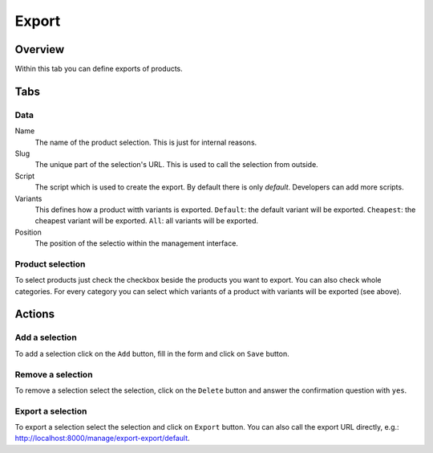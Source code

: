 ======
Export
======

Overview
========

Within this tab you can define exports of products. 

Tabs
====

Data
----

Name
    The name of the product selection. This is just for internal reasons.

Slug
    The unique part of the selection's URL. This is used to call the selection 
    from outside.
    
Script
    The script which is used to create the export. By default there is only
    *default*. Developers can add more scripts.
    
Variants
    This defines how a product witth variants is exported. ``Default``: the 
    default variant will be exported. ``Cheapest``: the cheapest variant will 
    be exported. ``All``: all variants will be exported.
    
Position
    The position of the selectio within the management interface.

Product selection
-----------------

To select products just check the checkbox beside the products you want to 
export. You can also check whole categories. For every category you can 
select which variants of a product with variants will be exported (see above).

Actions
=======

Add a selection
---------------

To add a selection click on the ``Add`` button, fill in the form and click on 
``Save`` button.

Remove a selection
------------------

To remove a selection select the selection, click on the ``Delete`` button and 
answer the confirmation question with ``yes``.

Export a selection 
------------------

To export a selection select the selection and click on ``Export`` button. 
You can also call the export URL directly, e.g.: http://localhost:8000/manage/export-export/default.